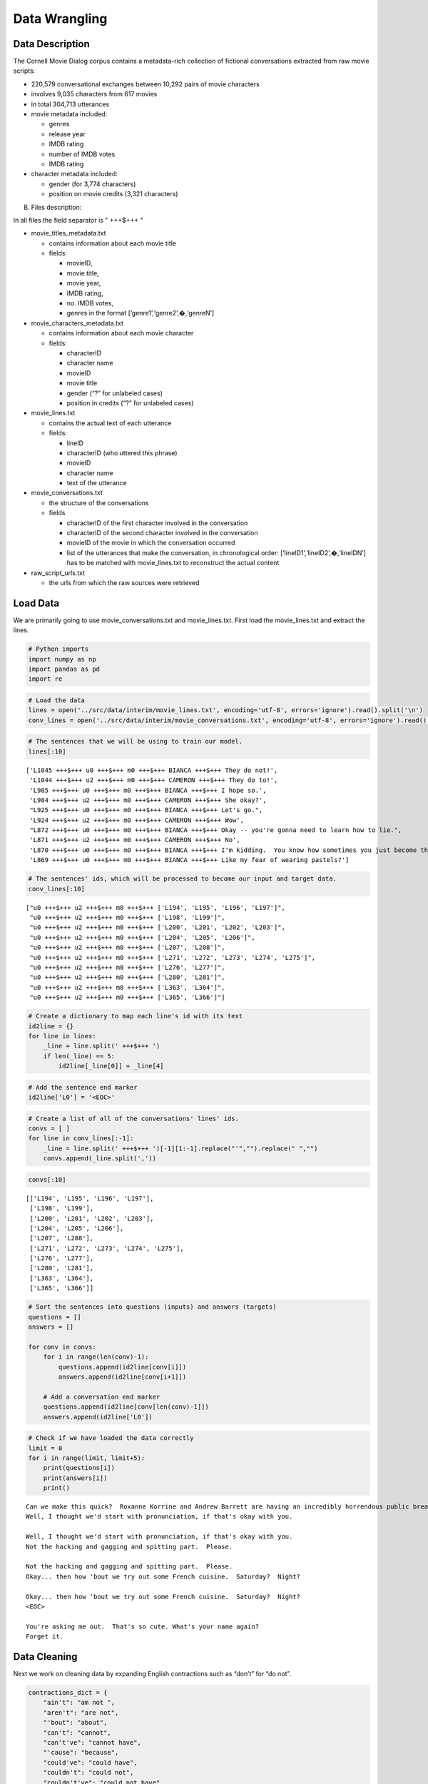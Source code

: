
Data Wrangling
~~~~~~~~~~~~~~

Data Description
^^^^^^^^^^^^^^^^

The Cornell Movie Dialog corpus contains a metadata-rich collection of
fictional conversations extracted from raw movie scripts:

-  220,579 conversational exchanges between 10,292 pairs of movie
   characters
-  involves 9,035 characters from 617 movies
-  in total 304,713 utterances
-  movie metadata included:

   -  genres
   -  release year
   -  IMDB rating
   -  number of IMDB votes
   -  IMDB rating

-  character metadata included:

   -  gender (for 3,774 characters)
   -  position on movie credits (3,321 characters)

B) Files description:

In all files the field separator is " +++$+++ "

-  movie_titles_metadata.txt

   -  contains information about each movie title
   -  fields:

      -  movieID,
      -  movie title,
      -  movie year,
      -  IMDB rating,
      -  no. IMDB votes,
      -  genres in the format [‘genre1’,‘genre2’,�,‘genreN’]

-  movie_characters_metadata.txt

   -  contains information about each movie character
   -  fields:

      -  characterID
      -  character name
      -  movieID
      -  movie title
      -  gender (“?” for unlabeled cases)
      -  position in credits (“?” for unlabeled cases)

-  movie_lines.txt

   -  contains the actual text of each utterance
   -  fields:

      -  lineID
      -  characterID (who uttered this phrase)
      -  movieID
      -  character name
      -  text of the utterance

-  movie_conversations.txt

   -  the structure of the conversations
   -  fields

      -  characterID of the first character involved in the conversation
      -  characterID of the second character involved in the
         conversation
      -  movieID of the movie in which the conversation occurred
      -  list of the utterances that make the conversation, in
         chronological order: [‘lineID1’,‘lineID2’,�,‘lineIDN’] has to
         be matched with movie_lines.txt to reconstruct the actual
         content

-  raw_script_urls.txt

   -  the urls from which the raw sources were retrieved

Load Data
^^^^^^^^^

We are primarily going to use movie_conversations.txt and
movie_lines.txt. First load the movie_lines.txt and extract the lines.

.. code:: ipython3

    # Python imports
    import numpy as np
    import pandas as pd
    import re

.. code:: ipython3

    # Load the data
    lines = open('../src/data/interim/movie_lines.txt', encoding='utf-8', errors='ignore').read().split('\n')
    conv_lines = open('../src/data/interim/movie_conversations.txt', encoding='utf-8', errors='ignore').read().split('\n')

.. code:: ipython3

    # The sentences that we will be using to train our model.
    lines[:10]




.. parsed-literal::

    ['L1045 +++$+++ u0 +++$+++ m0 +++$+++ BIANCA +++$+++ They do not!',
     'L1044 +++$+++ u2 +++$+++ m0 +++$+++ CAMERON +++$+++ They do to!',
     'L985 +++$+++ u0 +++$+++ m0 +++$+++ BIANCA +++$+++ I hope so.',
     'L984 +++$+++ u2 +++$+++ m0 +++$+++ CAMERON +++$+++ She okay?',
     "L925 +++$+++ u0 +++$+++ m0 +++$+++ BIANCA +++$+++ Let's go.",
     'L924 +++$+++ u2 +++$+++ m0 +++$+++ CAMERON +++$+++ Wow',
     "L872 +++$+++ u0 +++$+++ m0 +++$+++ BIANCA +++$+++ Okay -- you're gonna need to learn how to lie.",
     'L871 +++$+++ u2 +++$+++ m0 +++$+++ CAMERON +++$+++ No',
     'L870 +++$+++ u0 +++$+++ m0 +++$+++ BIANCA +++$+++ I\'m kidding.  You know how sometimes you just become this "persona"?  And you don\'t know how to quit?',
     'L869 +++$+++ u0 +++$+++ m0 +++$+++ BIANCA +++$+++ Like my fear of wearing pastels?']



.. code:: ipython3

    # The sentences' ids, which will be processed to become our input and target data.
    conv_lines[:10]




.. parsed-literal::

    ["u0 +++$+++ u2 +++$+++ m0 +++$+++ ['L194', 'L195', 'L196', 'L197']",
     "u0 +++$+++ u2 +++$+++ m0 +++$+++ ['L198', 'L199']",
     "u0 +++$+++ u2 +++$+++ m0 +++$+++ ['L200', 'L201', 'L202', 'L203']",
     "u0 +++$+++ u2 +++$+++ m0 +++$+++ ['L204', 'L205', 'L206']",
     "u0 +++$+++ u2 +++$+++ m0 +++$+++ ['L207', 'L208']",
     "u0 +++$+++ u2 +++$+++ m0 +++$+++ ['L271', 'L272', 'L273', 'L274', 'L275']",
     "u0 +++$+++ u2 +++$+++ m0 +++$+++ ['L276', 'L277']",
     "u0 +++$+++ u2 +++$+++ m0 +++$+++ ['L280', 'L281']",
     "u0 +++$+++ u2 +++$+++ m0 +++$+++ ['L363', 'L364']",
     "u0 +++$+++ u2 +++$+++ m0 +++$+++ ['L365', 'L366']"]



.. code:: ipython3

    # Create a dictionary to map each line's id with its text
    id2line = {}
    for line in lines:
        _line = line.split(' +++$+++ ')
        if len(_line) == 5:
            id2line[_line[0]] = _line[4]

.. code:: ipython3

    # Add the sentence end marker
    id2line['L0'] = '<EOC>'

.. code:: ipython3

    # Create a list of all of the conversations' lines' ids.
    convs = [ ]
    for line in conv_lines[:-1]:
        _line = line.split(' +++$+++ ')[-1][1:-1].replace("'","").replace(" ","")
        convs.append(_line.split(','))

.. code:: ipython3

    convs[:10]




.. parsed-literal::

    [['L194', 'L195', 'L196', 'L197'],
     ['L198', 'L199'],
     ['L200', 'L201', 'L202', 'L203'],
     ['L204', 'L205', 'L206'],
     ['L207', 'L208'],
     ['L271', 'L272', 'L273', 'L274', 'L275'],
     ['L276', 'L277'],
     ['L280', 'L281'],
     ['L363', 'L364'],
     ['L365', 'L366']]



.. code:: ipython3

    # Sort the sentences into questions (inputs) and answers (targets)
    questions = []
    answers = []
    
    for conv in convs:
        for i in range(len(conv)-1):
            questions.append(id2line[conv[i]])
            answers.append(id2line[conv[i+1]])
            
        # Add a conversation end marker
        questions.append(id2line[conv[len(conv)-1]])
        answers.append(id2line['L0'])

.. code:: ipython3

    # Check if we have loaded the data correctly
    limit = 0
    for i in range(limit, limit+5):
        print(questions[i])
        print(answers[i])
        print()


.. parsed-literal::

    Can we make this quick?  Roxanne Korrine and Andrew Barrett are having an incredibly horrendous public break- up on the quad.  Again.
    Well, I thought we'd start with pronunciation, if that's okay with you.
    
    Well, I thought we'd start with pronunciation, if that's okay with you.
    Not the hacking and gagging and spitting part.  Please.
    
    Not the hacking and gagging and spitting part.  Please.
    Okay... then how 'bout we try out some French cuisine.  Saturday?  Night?
    
    Okay... then how 'bout we try out some French cuisine.  Saturday?  Night?
    <EOC>
    
    You're asking me out.  That's so cute. What's your name again?
    Forget it.
    
    

Data Cleaning
^^^^^^^^^^^^^

Next we work on cleaning data by expanding English contractions such as
“don’t” for “do not”.

.. code:: ipython3

    contractions_dict = { 
        "ain't": "am not ",
        "aren't": "are not",
        "'bout": "about",
        "can't": "cannot",
        "can't've": "cannot have",
        "'cause": "because",
        "could've": "could have",
        "couldn't": "could not",
        "couldn't've": "could not have",
        "didn't": "did not",
        "doesn't": "does not",
        "don't": "do not",
        "hadn't": "had not",
        "hadn't've": "had not have",
        "hasn't": "has not",
        "haven't": "have not",
        "he'd": "he would",
        "he'd've": "he would have",
        "he'll": "he will",
        "he'll've": "he will have",
        "he's": "he is",
        "how'd": "how did",
        "how'd'y": "how do you",
        "how'll": "how will",
        "how's": "how is",
        "i'd": "I had",
        "i'd've": "I would have",
        "i'll": "I will",
        "i'll've": "I will have",
        "i'm": "I am",
        "i've": "I have",
        "isn't": "is not",
        "it'd": "it had",
        "ot'd've": "it would have",
        "it'll": "it will",
        "it'll've": "it will have",
        "it's": "it is",
        "let's": "let us",
        "ma'am": "madam",
        "mayn't": "may not",
        "might've": "might have",
        "mightn't": "might not",
        "mightn't've": "might not have",
        "must've": "must have",
        "mustn't": "must not",
        "mustn't've": "must not have",
        "needn't": "need not",
        "needn't've": "need not have",
        "o'clock": "of the clock",
        "oughtn't": "ought not",
        "oughtn't've": "ought not have",
        "shan't": "shall not",
        "sha'n't": "shall not",
        "shan't've": "shall not have",
        "she'd": "she would",
        "she'd've": "she would have",
        "she'll": "she will",
        "she'll've": "she will have",
        "she's": "she is",
        "should've": "should have",
        "shouldn't": "should not",
        "shouldn't've": "should not have",
        "so've": "so have",
        "so's": "so is",
        "that'd": "that had",
        "that'd've": "that would have",
        "that's": "that is",
        "there'd": "there would",
        "there'd've": "there would have",
        "there's": "there is",
        "they'd": "they would",
        "they'd've": "they would have",
        "they'll": "they will",
        "they'll've": "they will have",
        "they're": "they are",
        "they've": "they have",
        "to've": "to have",
        "wasn't": "was not",
        "we'd": "we would",
        "we'd've": "we would have",
        "we'll": "we will",
        "we'll've": "we will have",
        "we're": "we are",
        "we've": "we have",
        "weren't": "were not",
        "what'll": "what will",
        "what'll've": "what have",
        "what're": "what are",
        "what's": "what is",
        "what've": "what have",
        "when's": "when is",
        "when've": "when have",
        "where'd": "where did",
        "where's": "where is",
        "where've": "where have",
        "who'll": "who will",
        "who'll've": "who will have",
        "who's": "who is",
        "who've": "who have",
        "why's": "why is",
        "why've": "why have",
        "will've": "will have",
        "won't": "will not",
        "won't've": "will not have",
        "would've": "would have",
        "wouldn't": "would not",
        "wouldn't've": "would not have",
        "y'all": "you all",
        "y'all'd": "you all would",
        "y'all'd've": "you all would have",
        "y'all're": "you all are",
        "y'all've": "you all have",
        "you'd": "you had",
        "you'd've": "you would have",
        "you'll": "you shall",
        "you'll've": "you shall have",
        "you're": "you are",
        "you've": "you have"
    }
    
    contractions_re = re.compile('(%s)' % '|'.join(contractions_dict.keys()), re.IGNORECASE)
    
    def expand_contractions(s, contractions_dict=contractions_dict):
        def replace(match):
            return contractions_dict[match.group(0).lower()]
        text = contractions_re.sub(replace, s)
        return re.sub(r"[-()\"#/@;:<>{}`+=~|.!?,]", "", text)
    
    
    expand_contractions('you\'re great!')




.. parsed-literal::

    'you are great'



.. code:: ipython3

    # Clean the data
    clean_questions = []
    for question in questions:
        clean_questions.append(expand_contractions(question))
        
    clean_answers = []    
    for answer in answers:
        if answer != '<EOC>':
            clean_answers.append(expand_contractions(answer))
        else:
            clean_answers.append(answer)

.. code:: ipython3

    # Take a look at some of the data to ensure that it has been cleaned well.
    limit = 0
    for i in range(limit, limit+5):
        print(clean_questions[i])
        print(clean_answers[i])
        print()


.. parsed-literal::

    Can we make this quick  Roxanne Korrine and Andrew Barrett are having an incredibly horrendous public break up on the quad  Again
    Well I thought we would start with pronunciation if that is okay with you
    
    Well I thought we would start with pronunciation if that is okay with you
    Not the hacking and gagging and spitting part  Please
    
    Not the hacking and gagging and spitting part  Please
    Okay then how about we try out some French cuisine  Saturday  Night
    
    Okay then how about we try out some French cuisine  Saturday  Night
    <EOC>
    
    you are asking me out  that is so cute what is your name again
    Forget it
    
    

We now have a clean Question and Answer datasets that are used for
further processing and gathering further insights.

.. code:: ipython3

    # Save the files
    conv_final = pd.DataFrame({'question': clean_questions, 'answer': clean_answers})
    conv_final.to_csv('../src/data/processed/movie_qa.txt')

.. code:: ipython3

    conv_final.head()




.. raw:: html

    <div>
    <style scoped>
        .dataframe tbody tr th:only-of-type {
            vertical-align: middle;
        }
    
        .dataframe tbody tr th {
            vertical-align: top;
        }
    
        .dataframe thead th {
            text-align: right;
        }
    </style>
    <table border="1" class="dataframe">
      <thead>
        <tr style="text-align: right;">
          <th></th>
          <th>question</th>
          <th>answer</th>
        </tr>
      </thead>
      <tbody>
        <tr>
          <th>0</th>
          <td>Can we make this quick  Roxanne Korrine and An...</td>
          <td>Well I thought we would start with pronunciati...</td>
        </tr>
        <tr>
          <th>1</th>
          <td>Well I thought we would start with pronunciati...</td>
          <td>Not the hacking and gagging and spitting part ...</td>
        </tr>
        <tr>
          <th>2</th>
          <td>Not the hacking and gagging and spitting part ...</td>
          <td>Okay then how about we try out some French cui...</td>
        </tr>
        <tr>
          <th>3</th>
          <td>Okay then how about we try out some French cui...</td>
          <td>&lt;EOC&gt;</td>
        </tr>
        <tr>
          <th>4</th>
          <td>you are asking me out  that is so cute what is...</td>
          <td>Forget it</td>
        </tr>
      </tbody>
    </table>
    </div>


